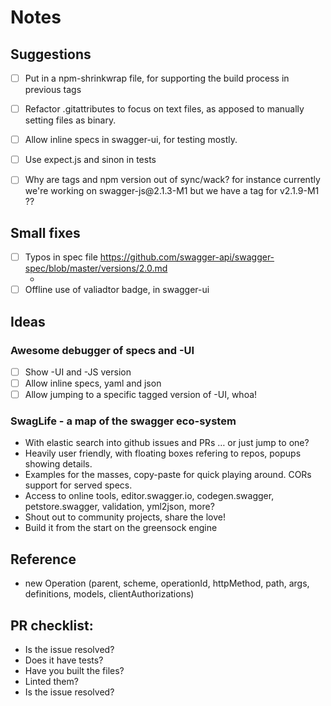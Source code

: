 * Notes
** Suggestions
- [ ] Put in a npm-shrinkwrap file, for supporting the build process in
     previous tags
- [ ] Refactor .gitattributes to focus on text files, as apposed to
     manually setting files as binary.
- [ ] Allow inline specs in swagger-ui, for testing mostly.

- [ ] Use expect.js and sinon in tests
- [ ] Why are tags and npm version out of sync/wack? for instance currently
      we're working on swagger-js@2.1.3-M1 but we have a tag for v2.1.9-M1 ??
** Small fixes
- [ ] Typos in spec file https://github.com/swagger-api/swagger-spec/blob/master/versions/2.0.md
     -
- [ ] Offline use of valiadtor badge, in swagger-ui

** Ideas
*** Awesome debugger of specs and -UI
    - [ ] Show -UI and -JS version
    - [ ] Allow inline specs, yaml and json
    - [ ] Allow jumping to a specific tagged version of -UI, whoa!
*** SwagLife - a map of the swagger eco-system
    - With elastic search into github issues and PRs
      ... or just jump to one?
    - Heavily user friendly, with floating boxes refering to repos, popups
      showing details.
    - Examples for the masses, copy-paste for quick playing around. CORs
      support for served specs.
    - Access to online tools, editor.swagger.io, codegen.swagger,
      petstore.swagger, validation, yml2json, more?
    - Shout out to community projects, share the love!
    - Build it from the start on the greensock engine
** Reference
  - new Operation (parent, scheme, operationId, httpMethod, path, args, definitions, models, clientAuthorizations)

** PR checklist:
  - Is the issue resolved?
  - Does it have tests?
  - Have you built the files?
  - Linted them?
  - Is the issue resolved?

